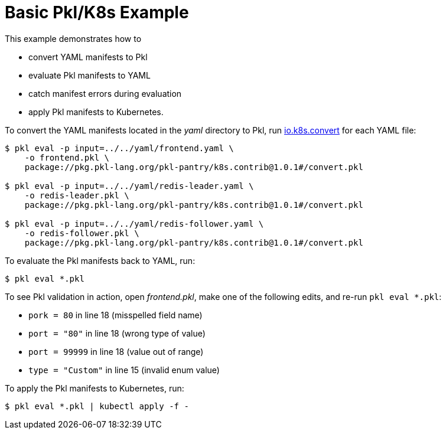 :uri-k8s-convert: https://pkl-lang.org/package-docs/pkg.pkl-lang.org/pkl-pantry/k8s.contrib/current/convert/index.html

[[basic-pkl-k8s-example]]
= Basic Pkl/K8s Example

This example demonstrates how to

* convert YAML manifests to Pkl
* evaluate Pkl manifests to YAML
* catch manifest errors during evaluation
* apply Pkl manifests to Kubernetes.

To convert the YAML manifests located in the _yaml_ directory to Pkl,
run {uri-k8s-convert}[io.k8s.convert] for each YAML file:

[source,bash]
----
$ pkl eval -p input=../../yaml/frontend.yaml \
    -o frontend.pkl \
    package://pkg.pkl-lang.org/pkl-pantry/k8s.contrib@1.0.1#/convert.pkl

$ pkl eval -p input=../../yaml/redis-leader.yaml \
    -o redis-leader.pkl \
    package://pkg.pkl-lang.org/pkl-pantry/k8s.contrib@1.0.1#/convert.pkl

$ pkl eval -p input=../../yaml/redis-follower.yaml \
    -o redis-follower.pkl \
    package://pkg.pkl-lang.org/pkl-pantry/k8s.contrib@1.0.1#/convert.pkl
----

To evaluate the Pkl manifests back to YAML, run:

[source,bash]
----
$ pkl eval *.pkl
----

To see Pkl validation in action, open _frontend.pkl_,
make one of the following edits, and re-run `pkl eval *.pkl`:

* `pork = 80` in line 18 (misspelled field name)
* `port = "80"` in line 18 (wrong type of value)
* `port = 99999` in line 18 (value out of range)
* `type = "Custom"` in line 15 (invalid enum value)

To apply the Pkl manifests to Kubernetes, run:

[source,bash]
----
$ pkl eval *.pkl | kubectl apply -f -
----
